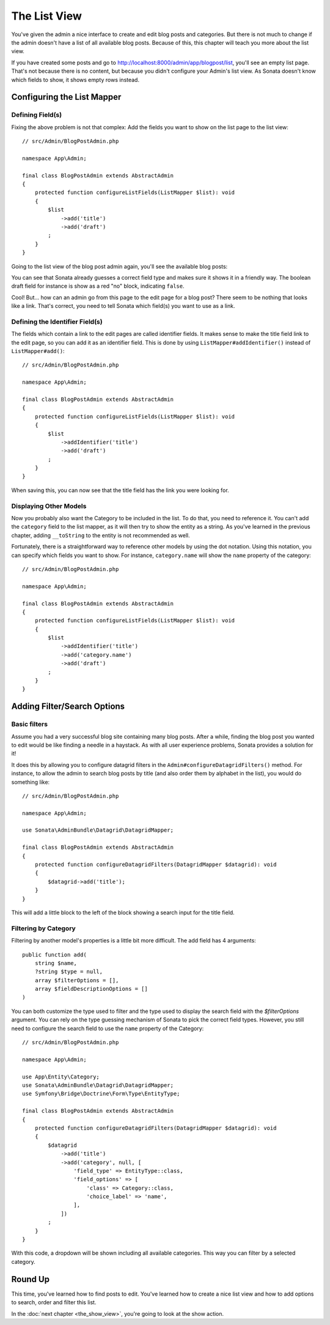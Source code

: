 The List View
=============

You've given the admin a nice interface to create and edit blog posts and
categories. But there is not much to change if the admin doesn't have a list of
all available blog posts. Because of this, this chapter will teach you more
about the list view.

If you have created some posts and go to
http://localhost:8000/admin/app/blogpost/list, you'll see an empty list page.
That's not because there is no content, but because you didn't configure your
Admin's list view. As Sonata doesn't know which fields to show, it shows empty
rows instead.

Configuring the List Mapper
---------------------------

Defining Field(s)
^^^^^^^^^^^^^^^^^

Fixing the above problem is not that complex: Add the fields you want to show
on the list page to the list view::

    // src/Admin/BlogPostAdmin.php

    namespace App\Admin;

    final class BlogPostAdmin extends AbstractAdmin
    {
        protected function configureListFields(ListMapper $list): void
        {
            $list
                ->add('title')
                ->add('draft')
            ;
        }
    }

Going to the list view of the blog post admin again, you'll see the available
blog posts:

.. image:: ../images/getting_started_basic_list_view.png
   :align: center
   :alt: Sonata list view
   :width: 700px

You can see that Sonata already guesses a correct field type and makes sure it
shows it in a friendly way. The boolean draft field for instance is show as a
red "no" block, indicating ``false``.

Cool! But... how can an admin go from this page to the edit page for a blog post?
There seem to be nothing that looks like a link. That's correct, you need to
tell Sonata which field(s) you want to use as a link.

Defining the Identifier Field(s)
^^^^^^^^^^^^^^^^^^^^^^^^^^^^^^^^

The fields which contain a link to the edit pages are called identifier fields.
It makes sense to make the title field link to the edit page, so you can add it
as an identifier field. This is done by using ``ListMapper#addIdentifier()``
instead of ``ListMapper#add()``::

    // src/Admin/BlogPostAdmin.php

    namespace App\Admin;

    final class BlogPostAdmin extends AbstractAdmin
    {
        protected function configureListFields(ListMapper $list): void
        {
            $list
                ->addIdentifier('title')
                ->add('draft')
            ;
        }
    }

When saving this, you can now see that the title field has the link you were
looking for.

Displaying Other Models
^^^^^^^^^^^^^^^^^^^^^^^

Now you probably also want the Category to be included in the list. To do that,
you need to reference it. You can't add the ``category`` field to the list
mapper, as it will then try to show the entity as a string. As you've learned
in the previous chapter, adding ``__toString`` to the entity is not recommended
as well.

Fortunately, there is a straightforward way to reference other models by using
the dot notation. Using this notation, you can specify which fields you want to
show. For instance, ``category.name`` will show the ``name`` property of the
category::

    // src/Admin/BlogPostAdmin.php

    namespace App\Admin;

    final class BlogPostAdmin extends AbstractAdmin
    {
        protected function configureListFields(ListMapper $list): void
        {
            $list
                ->addIdentifier('title')
                ->add('category.name')
                ->add('draft')
            ;
        }
    }

Adding Filter/Search Options
----------------------------

Basic filters
^^^^^^^^^^^^^

Assume you had a very successful blog site containing many blog posts. After a
while, finding the blog post you wanted to edit would be like finding a needle
in a haystack. As with all user experience problems, Sonata provides a solution
for it!

It does this by allowing you to configure datagrid filters in the
``Admin#configureDatagridFilters()`` method. For instance, to allow the admin
to search blog posts by title (and also order them by alphabet in the list), you
would do something like::

    // src/Admin/BlogPostAdmin.php

    namespace App\Admin;

    use Sonata\AdminBundle\Datagrid\DatagridMapper;

    final class BlogPostAdmin extends AbstractAdmin
    {
        protected function configureDatagridFilters(DatagridMapper $datagrid): void
        {
            $datagrid->add('title');
        }
    }

This will add a little block to the left of the block showing a search input
for the title field.

Filtering by Category
^^^^^^^^^^^^^^^^^^^^^

Filtering by another model's properties is a little bit more difficult. The add
field has 4 arguments::

    public function add(
        string $name,
        ?string $type = null,
        array $filterOptions = [],
        array $fieldDescriptionOptions = []
    )

You can both customize the type used to filter and the type used to display the search
field with the `$filterOptions` argument. You can rely on the type guessing mechanism
of Sonata to pick the correct field types. However, you still need to configure
the search field to use the ``name`` property of the Category::

    // src/Admin/BlogPostAdmin.php

    namespace App\Admin;

    use App\Entity\Category;
    use Sonata\AdminBundle\Datagrid\DatagridMapper;
    use Symfony\Bridge\Doctrine\Form\Type\EntityType;

    final class BlogPostAdmin extends AbstractAdmin
    {
        protected function configureDatagridFilters(DatagridMapper $datagrid): void
        {
            $datagrid
                ->add('title')
                ->add('category', null, [
                    'field_type' => EntityType::class,
                    'field_options' => [
                        'class' => Category::class,
                        'choice_label' => 'name',
                    ],
                ])
            ;
        }
    }

With this code, a dropdown will be shown including all available categories.
This way you can filter by a selected category.

.. image:: ../images/getting_started_filter_category.png
   :align: center
   :alt: Sonata Category filter
   :width: 700px

Round Up
--------

This time, you've learned how to find posts to edit. You've learned how to
create a nice list view and how to add options to search, order and filter
this list.

In the :doc:`next chapter <the_show_view>`, you're going to look at the show
action.
